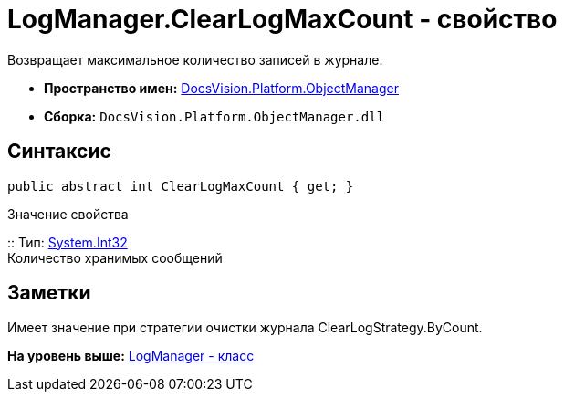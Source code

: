 = LogManager.ClearLogMaxCount - свойство

Возвращает максимальное количество записей в журнале.

* [.keyword]*Пространство имен:* xref:api/DocsVision/Platform/ObjectManager/ObjectManager_NS.adoc[DocsVision.Platform.ObjectManager]
* [.keyword]*Сборка:* [.ph .filepath]`DocsVision.Platform.ObjectManager.dll`

== Синтаксис

[source,pre,codeblock,language-csharp]
----
public abstract int ClearLogMaxCount { get; }
----

Значение свойства

::
  Тип: http://msdn.microsoft.com/ru-ru/library/system.int32.aspx[System.Int32]
  +
  Количество хранимых сообщений

== Заметки

Имеет значение при стратегии очистки журнала ClearLogStrategy.ByCount.

*На уровень выше:* xref:../../../../api/DocsVision/Platform/ObjectManager/LogManager_CL.adoc[LogManager - класс]
